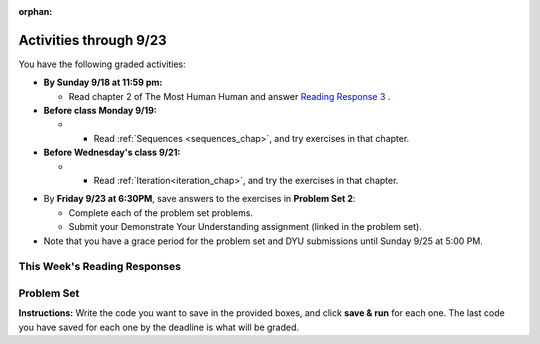 :orphan:

..  Copyright (C) Paul Resnick.  Permission is granted to copy, distribute
    and/or modify this document under the terms of the GNU Free Documentation
    License, Version 1.3 or any later version published by the Free Software
    Foundation; with Invariant Sections being Forward, Prefaces, and
    Contributor List, no Front-Cover Texts, and no Back-Cover Texts.  A copy of
    the license is included in the section entitled "GNU Free Documentation
    License".

.. assignment for problem set

.. assignments for lecture waivers

.. assignments for end of lecture exercise sets

.. assignments for reading responses

.. assignment for DYU

.. highlight:: python
    :linenothreshold: 500

Activities through 9/23
=======================

You have the following graded activities:

* **By Sunday 9/18 at 11:59 pm:** 

  * Read chapter 2 of The Most Human Human and answer `Reading Response 3 <https://umich.instructure.com/courses/105657/assignments/131314>`_ .

* **Before class Monday 9/19:**

  * * Read :ref:`Sequences <sequences_chap>`, and try exercises in that chapter. 


* **Before Wednesday's class 9/21:**

  * * Read :ref:`Iteration<iteration_chap>`, and try the exercises in that chapter.

.. usageassignment

* By **Friday 9/23 at 6:30PM**, save answers to the exercises in **Problem Set 2**:

  * Complete each of the problem set problems.
  * Submit your Demonstrate Your Understanding assignment (linked in the problem set).

* Note that you have a grace period for the problem set and DYU submissions until Sunday 9/25 at 5:00 PM. 

This Week's Reading Responses
-----------------------------

.. _reading_response_3:

.. external:: rr_3
    
    `Reading Response 3 <https://umich.instructure.com/courses/105657/assignments/131314>`_ on Canvas.

.. _problem_set_2:

Problem Set
-----------

**Instructions:** Write the code you want to save in the provided boxes, and click **save & run** for each one. The last code you have saved for each one by the deadline is what will be graded.

.. activecode:: ps_2_1
    :language: python
  
    **1.** Assign the variable ``fl`` the value of the first element of the string value in ``original_str``. Use string indexing to assign the variable ``last_l`` the value of the last element of the string value in ``original_str``. Write code so that will work no matter how long ``original_str``'s value is.
    ~~~~
    original_str = "The quick brown rhino jumped over the extremely lazy fox."
     
    # assign variables as specified below this line!
     
    =====

    from unittest.gui import TestCaseGui

    class myTests(TestCaseGui):

        def testOne(self):
           self.assertEqual(fl, original_str[0], "Testing that fl has been set to first char in original_str")
           self.assertEqual(last_l, original_str[-1], "Testing that last_l has been set to last char in original_str")
           self.assertIn('-1', self.getEditorText(), "Testing that you indexed correctly. (Don't worry about Actual and Expected Values.)")

    myTests().main()


.. activecode:: ps_2_2
    :language: python

    **2.** How long (how many characters) is the string in the variable ``sent``? Write code to assign the length of that string to a variable called ``len_of_sent``.

    How long is the string in the variable ``short_sent``? Write code to assign the value of that string's length to a variable ``short_len``.

    Write code to print out the value of ``short_len`` (and the value of len_of_sent, if you want!) so you can see it.

    Consider (ungraded but important): Why is the length of ``short_sent`` longer than 15 characters?

    Finally, write code to assign the index of the first ``'v'`` in the value of the variable ``sent`` TO a variable called ``index_of_v``. (Hint: we saw a method of the string class that can help with this)
    ~~~~
    sent = """
    He took his vorpal sword in hand:
    Long time the manxome foe he sought
    So rested he by the Tumtum tree,
    And stood awhile in thought.
    - Jabberwocky, Lewis Carroll (1832-1898)"""

    short_sent = """
    So much depends
    on
    """

    # Write your code here.


     =====

    from unittest.gui import TestCaseGui

    class myTests(TestCaseGui):

        def testOne(self):
           self.assertEqual(len_of_sent, len(sent), "Testing that len_of_sent has been set to the length of the variable sent.")
        def testTwo(self):
           self.assertEqual(short_len,len(short_sent), "Testing that short_len has been set to the length of the variable short_sent")
        def testThree(self):
           self.assertEqual(index_of_v, sent.find('v'), "Testing that index_of_v has been set to the index of v in the variable sent.")
        def testFour(self):
           self.assertIn('20', self.getOutput(), "Testing that you printed the length of short_sent. (Don't worry about Actual and Expected Values.)")

    myTests().main()


.. activecode:: ps_2_3
    :language: python

    **3.** Assign the value of the third element of ``num_lst`` to a variable called ``third_elem``.

    Assign the value of the sixth element of ``num_lst`` to a variable called ``elem_sixth``.

    Assign the length of ``num_lst`` to a variable called ``num_lst_len``.

    *Consider:* what is the difference between ``mixed_bag[-1]`` and ``mixed_bag[-2]`` (you may want to print out those values or print out information about those values, so you can make sure you know what they are!)?

    Write code to print out the type of the third element of ``mixed_bag``.

    Write code to assign the **type of the fifth element of** ``mixed_bag`` to a variable called ``fifth_type``.

    Write code to assign the **type of the first element of** ``mixed_bag`` to a variable called ``another_type``.

    **Keep in mind:** All ordinal numbers in *instructions*, like "third" or "fifth" refer to the way HUMANS count. How do you write code to find the right things?
    ~~~~
    num_lst = [4,16,25,9,100,12,13]
    mixed_bag = ["hi", 4,6,8, 92.4, "see ya", "23", 23]

    # Write your code here:


    =====

    from unittest.gui import TestCaseGui

    class myTests(TestCaseGui):

        def testOne(self):
           self.assertEqual(third_elem, num_lst[2], "Testing that third_elem has been set to the third element of num_lst")
        def testTwo(self):
           self.assertEqual(elem_sixth, num_lst[5], "Testing that elem_sixth has been set to the sixth element of num_lst")
        def testThree(self):
           self.assertEqual(num_lst_len,len(num_lst), "Testing that num_len has been set to the length of num_lst")
        def testFour(self):
           self.assertEqual(fifth_type, type(mixed_bag[4]), "Testing that fifth_type has been set to the type of the fifth element in mixed_bag")
        def testFive(self):
           self.assertEqual(another_type, type(mixed_bag[0]), "Testing that another_type has been set to the type of the first element of mixed_bag")
        def testSix(self):
           self.assertIn('print', self.getEditorText(), "Testing that 'print' is in your code. (Don't worry about Actual and Expected Values.)")
        def testSeven(self):
           self.assertIn('int', self.getOutput(), "Testing that you printed the correct element of mixed_bag. (Don't worry about Actual and Expected Values.)")


    myTests().main()


.. activecode:: ps_2_4
    :include: addl_functions_2
    :language: python

    **4.** There is a function we are giving you for this problem set that takes two strings as inputs, and returns the length of both of those strings added together, called ``add_lengths``. We are also including the functions from Problem Set 1 called ``random_digit`` and ``square`` in this problem set. 

    Now, take a look at the following code and related questions, in this code window.
    ~~~~
    new_str = "'Twas brillig"
     
    y = add_lengths("receipt","receive")
     
    x = random_digit()
     
    z = new_str.find('b')
     
    l = new_str.find("'")
     
    # notice that this line of code is made up of a lot of different expressions
    fin_value = square(len(new_str)) + (z - l) + (x * random_digit())
     
    # DO NOT CHANGE ANY CODE ABOVE THIS LINE
    # But below here, putting print statements and running the code may help you!
     
    # The following questions are based on that code. All refer to the types of the 
    #variables and/or expressions after the above code is run.
     
    #####################   
     
    # Write a comment explaining each of the following, after each question.
    # Don't forget to press **run** to save!
     
    # What is square? 
     
    # What type of object does the expression square(len(new_str)) evaluate to?
     
    # What type is z?
     
    # What type is l?
     
    # What type is the expression z-l?
     
    # What type is x?
     
    # What is random_digit? How many inputs does it take?
     
    # What type does the expression x * random_digit() evaluate to?
     
    # Given all this information, what type will fin_value hold once all this code is run?

    ====

    print "\n\nThere are no tests for this problem"


.. activecode:: ps_2_5
    :language: python

    **5.** Write code to assign the number of characters in the string ``rv`` to a variable ``num_chars``. Then write code to assign the number of words in the string ``rv`` to the variable ``num_words``. (Hint: remember how to split strings?)
    ~~~~
    rv = """Once upon a midnight dreary, while I pondered, weak and weary,
        Over many a quaint and curious volume of forgotten lore,
        While I nodded, nearly napping, suddenly there came a tapping,
        As of some one gently rapping, rapping at my chamber door.
        'Tis some visitor, I muttered, tapping at my chamber door;
        Only this and nothing more."""

    # Write your code here!

    =====

    from unittest.gui import TestCaseGui

    class myTests(TestCaseGui):

        def testOne(self):
           self.assertEqual(num_chars, len(rv), "Testing that num_chars has been set to the length of rv")
           self.assertEqual(num_words, len(rv.split()), "Testing that num_words has been set to the number of words in rv")

    myTests().main()


.. external:: ps2_dyu

  Submit your `Demonstrate Your Understanding <https://umich.instructure.com/courses/105657/assignments/131285>`_ assignment for this week.


.. activecode:: addl_functions_2
    :nopre:
    :hidecode:

    def square(num):
        return num**2

    def greeting(st):
        #st = str(st) # just in case
        return "Hello, " + st

    def random_digit():
        import random
        return random.choice([0,1,2,3,4,5,6,7,8,9])
      
    def add_lengths(str1, str2):
        return len(str1) + len(str2)
